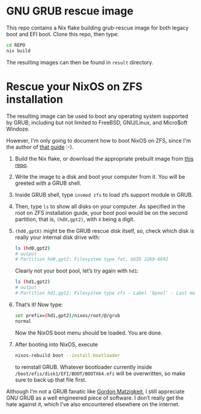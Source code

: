 * GNU GRUB rescue image

This repo contains a Nix flake building grub-rescue image for both
legacy boot and EFI boot.  Clone this repo, then type:
#+begin_src sh
  cd REPO
  nix build
#+end_src

The resulting images can then be found in =result= directory.

* Rescue your NixOS on ZFS installation

The resulting image can be used to boot any operating system supported
by GRUB, including but not limited to FreeBSD, GNU/Linux, and
Micro$oft Windoze.

However, I'm only going to document how to boot NixOS on ZFS, since
I'm the author of [[https://openzfs.github.io/openzfs-docs/Getting%20Started/NixOS/Root%20on%20ZFS.html][that guide]] :-).

1. Build the Nix flake, or download the appropriate prebuilt image
   from [[https://github.com/ne9z/grub-rescue-flake/releases][this repo]].
2. Write the image to a disk and boot your computer from it.  You will
   be greeted with a GRUB shell.
3. Inside GRUB shell, type =insmod zfs= to load zfs support module in GRUB.
4. Then, type =ls= to show all disks on your computer.  As specified
   in the root on ZFS installation guide, your boot pool would be on
   the second partition, that is, =(hdX,gpt2)=, with =X= being a digit.
5. =(hd0,gptX)= might be the GRUB rescue disk itself, so, check which
   disk is really your internal disk drive with:
   #+begin_src sh
     ls (hd0,gpt2)
     # output
     # Partition hd0,gpt2: Filesystem type fat, UUID 2269-6692
   #+end_src
   Clearly not your boot pool, let’s try again with =hd1=:
   #+begin_src sh
     ls (hd1,gpt2)
     # output
     # Partition hd1,gpt2: Filesystem type zfs - Label `bpool' - Last modification time ...
   #+end_src
6. That’s it! Now type:
   #+begin_src sh
     set prefix=(hd1,gpt2)/nixos/root/@/grub
     normal
   #+end_src
   Now the NixOS boot menu should be loaded. You are done.
7. After booting into NixOS, execute
   #+begin_src sh
     nixos-rebuild boot --install-bootloader
   #+end_src
   to reinstall GRUB. Whatever bootloader currently inside
   =/boot/efis/disk1/EFI/BOOT/BOOTX64.efi= will be overwritten, so make
   sure to back up that file first.

Although I’m not a GRUB fanatic like [[https://www.gnu.org/software/grub/manual/grub/html_node/Role-of-a-boot-loader.html][Gordon Matzigkeit]], I still
appreciate GNU GRUB as a well engineered piece of software. I don’t
really get the hate against it, which I’ve also encountered elsewhere
on the internet.
